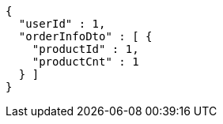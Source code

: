 [source,options="nowrap"]
----
{
  "userId" : 1,
  "orderInfoDto" : [ {
    "productId" : 1,
    "productCnt" : 1
  } ]
}
----